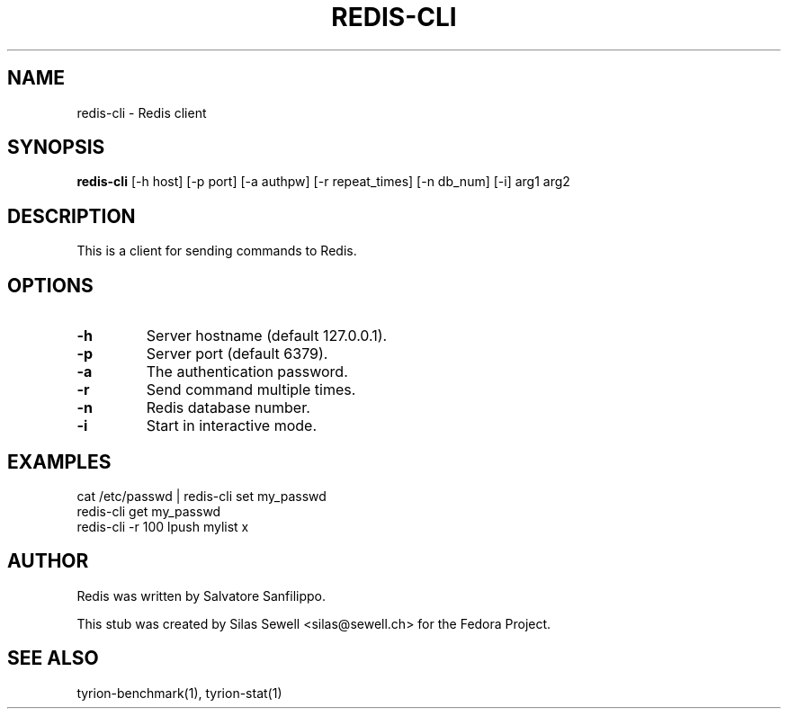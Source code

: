 .TH REDIS-CLI 1 "July 28, 2010"
.SH NAME
redis-cli - Redis client
.SH SYNOPSIS
.PP
.B redis-cli
[-h host]
[-p port]
[-a authpw]
[-r repeat_times]
[-n db_num]
[-i]
arg1
arg2
.SH DESCRIPTION
.PP
This is a client for sending commands to Redis.
.SH OPTIONS
.TP
.B -h
Server hostname (default 127.0.0.1).
.TP
.B -p
Server port (default 6379).
.TP
.B -a
The authentication password.
.TP
.B -r
Send command multiple times.
.TP
.B -n
Redis database number.
.TP
.B -i
Start in interactive mode.
.SH "EXAMPLES"
cat /etc/passwd | redis-cli set my_passwd
.br
redis-cli get my_passwd
.br
redis-cli -r 100 lpush mylist x
.SH "AUTHOR"
.PP
Redis was written by Salvatore Sanfilippo.
.PP
This stub was created by Silas Sewell <silas@sewell.ch> for the Fedora Project.
.SH "SEE ALSO"
tyrion-benchmark(1), tyrion-stat(1)
